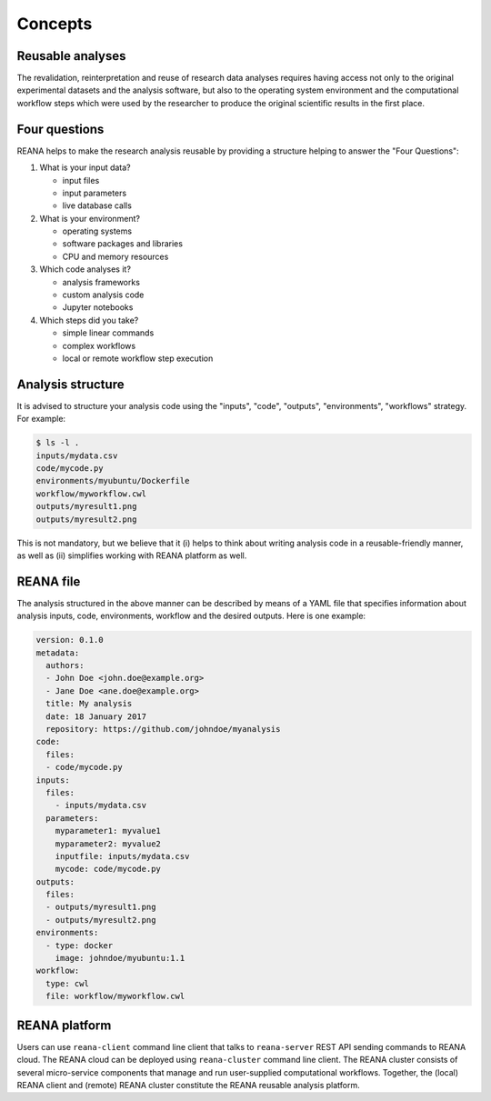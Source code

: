 .. _concepts:

Concepts
========

Reusable analyses
-----------------

The revalidation, reinterpretation and reuse of research data analyses requires
having access not only to the original experimental datasets and the analysis
software, but also to the operating system environment and the computational
workflow steps which were used by the researcher to produce the original
scientific results in the first place.

Four questions
--------------

REANA helps to make the research analysis reusable by providing a structure
helping to answer the "Four Questions":

1. What is your input data?

   - input files
   - input parameters
   - live database calls

2. What is your environment?

   - operating systems
   - software packages and libraries
   - CPU and memory resources

3. Which code analyses it?

   - analysis frameworks
   - custom analysis code
   - Jupyter notebooks

4. Which steps did you take?

   - simple linear commands
   - complex workflows
   - local or remote workflow step execution

Analysis structure
------------------

It is advised to structure your analysis code using the "inputs", "code",
"outputs", "environments", "workflows" strategy. For example:

.. code-block:: console

   $ ls -l .
   inputs/mydata.csv
   code/mycode.py
   environments/myubuntu/Dockerfile
   workflow/myworkflow.cwl
   outputs/myresult1.png
   outputs/myresult2.png

This is not mandatory, but we believe that it (i) helps to think about writing
analysis code in a reusable-friendly manner, as well as (ii) simplifies working
with REANA platform as well.

REANA file
----------

The analysis structured in the above manner can be described by means of a YAML
file that specifies information about analysis inputs, code, environments,
workflow and the desired outputs. Here is one example:

.. code-block:: yaml

    version: 0.1.0
    metadata:
      authors:
      - John Doe <john.doe@example.org>
      - Jane Doe <ane.doe@example.org>
      title: My analysis
      date: 18 January 2017
      repository: https://github.com/johndoe/myanalysis
    code:
      files:
      - code/mycode.py
    inputs:
      files:
        - inputs/mydata.csv
      parameters:
        myparameter1: myvalue1
        myparameter2: myvalue2
        inputfile: inputs/mydata.csv
        mycode: code/mycode.py
    outputs:
      files:
      - outputs/myresult1.png
      - outputs/myresult2.png
    environments:
      - type: docker
        image: johndoe/myubuntu:1.1
    workflow:
      type: cwl
      file: workflow/myworkflow.cwl

REANA platform
--------------

Users can use ``reana-client`` command line client that talks to
``reana-server`` REST API sending commands to REANA cloud. The REANA cloud can
be deployed using ``reana-cluster`` command line client. The REANA cluster
consists of several micro-service components that manage and run user-supplied
computational workflows. Together, the (local) REANA client and (remote) REANA
cluster constitute the REANA reusable analysis platform.

